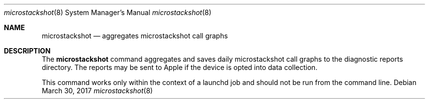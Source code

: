 .Dd March 30, 2017
.Dt microstackshot 8
.Os
.Sh NAME
.Nm microstackshot
.Nd aggregates microstackshot call graphs
.Sh DESCRIPTION
The
.Nm
command aggregates and saves daily microstackshot call graphs to the diagnostic reports directory. The reports may be sent to Apple if the device is opted into data collection.
.Pp
This command works only within the context of a launchd job and should not be run from the command line.
